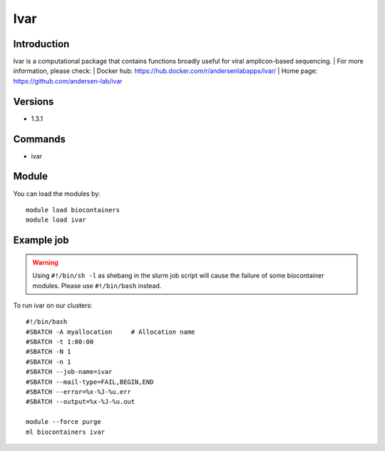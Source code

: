 .. _backbone-label:

Ivar
==============================

Introduction
~~~~~~~~
Ivar is a computational package that contains functions broadly useful for viral amplicon-based sequencing.
| For more information, please check:
| Docker hub: https://hub.docker.com/r/andersenlabapps/ivar/ 
| Home page: https://github.com/andersen-lab/ivar

Versions
~~~~~~~~
- 1.3.1

Commands
~~~~~~~
- ivar

Module
~~~~~~~~
You can load the modules by::

    module load biocontainers
    module load ivar

Example job
~~~~~
.. warning::
    Using ``#!/bin/sh -l`` as shebang in the slurm job script will cause the failure of some biocontainer modules. Please use ``#!/bin/bash`` instead.

To run ivar on our clusters::

    #!/bin/bash
    #SBATCH -A myallocation     # Allocation name
    #SBATCH -t 1:00:00
    #SBATCH -N 1
    #SBATCH -n 1
    #SBATCH --job-name=ivar
    #SBATCH --mail-type=FAIL,BEGIN,END
    #SBATCH --error=%x-%J-%u.err
    #SBATCH --output=%x-%J-%u.out

    module --force purge
    ml biocontainers ivar
